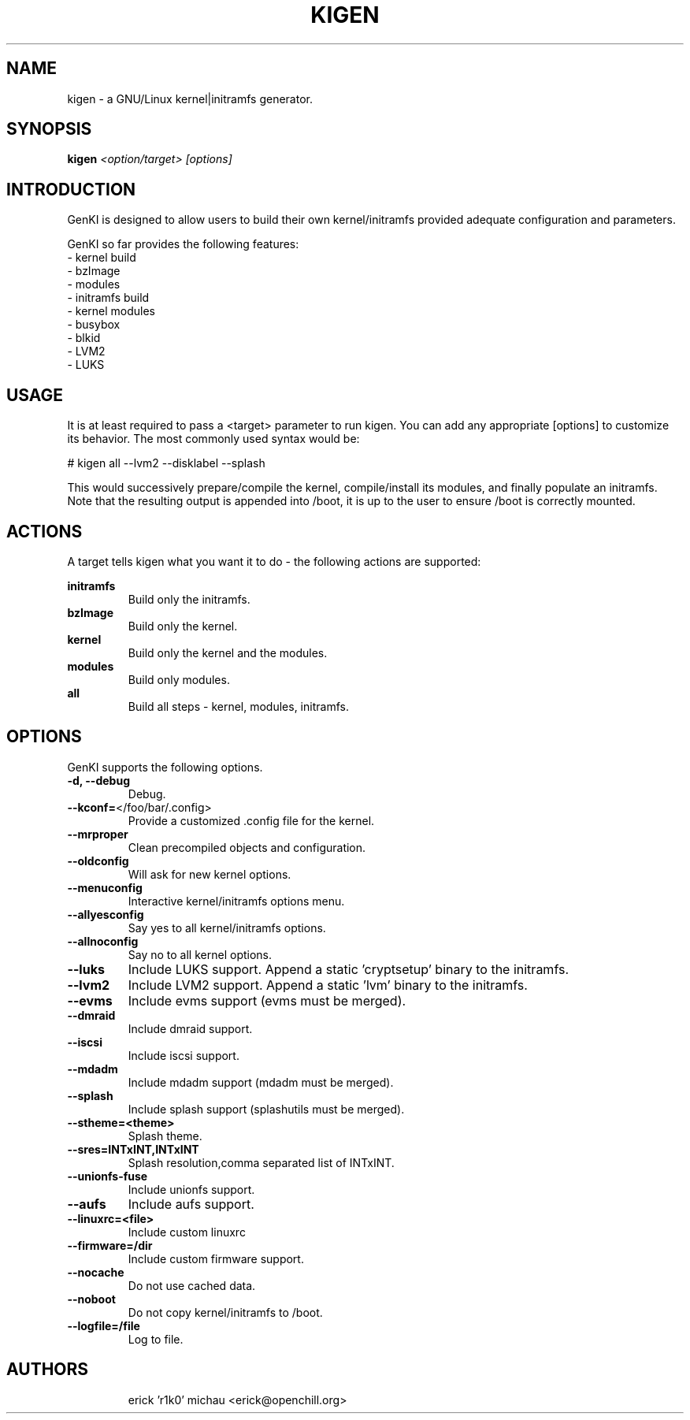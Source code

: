 .TH KIGEN "8" "May 2010" "kigen 9999" "Funtoo Linux"
.SH NAME
kigen \- a GNU/Linux kernel|initramfs generator.
.SH SYNOPSIS
\fBkigen\fR \fI<option/target> [options]\fR
.SH INTRODUCTION
GenKI is designed to allow users to build their own kernel/initramfs
provided adequate configuration and parameters.
.PP
GenKI so far provides the following features:
  - kernel build
    - bzImage
    - modules
  - initramfs build
    - kernel modules
    - busybox
    - blkid
    - LVM2
    - LUKS
.SH USAGE
It is at least required to pass a <target> parameter to run kigen.
You can add any appropriate [options] to customize its behavior.
The most commonly used syntax would be:
.PP
# kigen all --lvm2 --disklabel --splash
.PP
This would successively prepare/compile the kernel, compile/install its modules,
and finally populate an initramfs.
Note that the resulting output is appended into /boot, it is up to the user
to ensure /boot is correctly mounted.
.SH ACTIONS
A target tells kigen what you want it to do - the following
actions are supported:
.PP
.I \fBinitramfs\fR
.RS
Build only the initramfs.
.RE
.I \fBbzImage\fR
.RS
Build only the kernel.
.RE
.I \fBkernel\fR
.RS
Build only the kernel and the modules.
.RE
.I \fBmodules\fR
.RS
Build only modules.
.RE
.I \fBall\fR
.RS
Build all steps - kernel, modules, initramfs.
.RE
.SH OPTIONS
GenKI supports the following options.
.TP
\fB\-d, \-\-debug
Debug.
.TP
\fB\-\-kconf=\fR</foo/bar/.config>
Provide a customized .config file for the kernel.
.TP
\fB\-\-mrproper
Clean precompiled objects and configuration.
.TP
\fB\-\-oldconfig
Will ask for new kernel options.
.TP
\fB\-\-menuconfig
Interactive kernel/initramfs options menu.
.TP
\fB\-\-allyesconfig
Say yes to all kernel/initramfs options.
.TP
\fB\-\-allnoconfig
Say no to all kernel options.
.TP
\fB\-\-luks
Include LUKS support. Append a static 'cryptsetup' binary to the initramfs.
.TP
\fB\-\-lvm2
Include LVM2 support. Append a static 'lvm' binary to the initramfs.
.TP
\fB\-\-evms
Include evms support (evms must be merged).
.TP
\fB\-\-dmraid
Include dmraid support.
.TP
\fB\-\-iscsi
Include iscsi support.
.TP
\fB\-\-mdadm
Include mdadm support (mdadm must be merged).
.TP
\fB\-\-splash
Include splash support (splashutils must be merged).
.TP
\fB\-\-stheme=<theme>
Splash theme.
.TP
\fB\-\-sres=INTxINT,INTxINT
Splash resolution,comma separated list of INTxINT.
.TP
\fB\-\-unionfs-fuse
Include unionfs support.
.TP
\fB\-\-aufs
Include aufs support.
.TP
\fB\-\-linuxrc=<file>
Include custom linuxrc
.TP
\fB\-\-firmware=/dir
Include custom firmware support.
.TP
\fB\-\-nocache
Do not use cached data.
.TP
\fB\-\-noboot
Do not copy kernel/initramfs to /boot.
.TP
\fB\-\-logfile=/file
Log to file.
.TP
.RE
.SH AUTHORS
.nf
erick 'r1k0' michau <erick@openchill.org>
.fi
